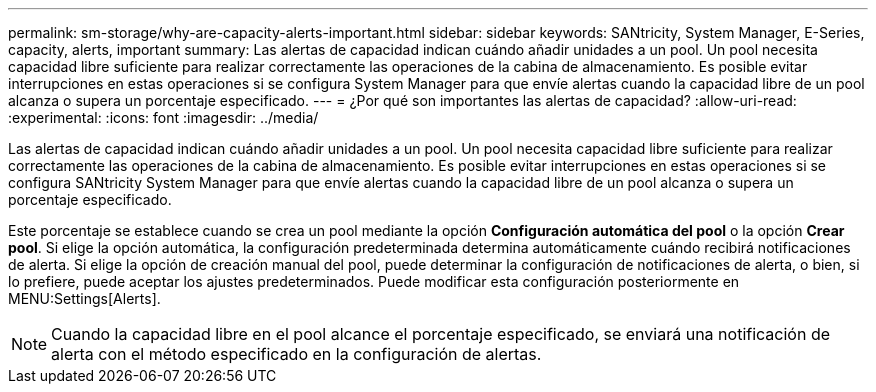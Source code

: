 ---
permalink: sm-storage/why-are-capacity-alerts-important.html 
sidebar: sidebar 
keywords: SANtricity, System Manager, E-Series, capacity, alerts, important 
summary: Las alertas de capacidad indican cuándo añadir unidades a un pool. Un pool necesita capacidad libre suficiente para realizar correctamente las operaciones de la cabina de almacenamiento. Es posible evitar interrupciones en estas operaciones si se configura System Manager para que envíe alertas cuando la capacidad libre de un pool alcanza o supera un porcentaje especificado. 
---
= ¿Por qué son importantes las alertas de capacidad?
:allow-uri-read: 
:experimental: 
:icons: font
:imagesdir: ../media/


[role="lead"]
Las alertas de capacidad indican cuándo añadir unidades a un pool. Un pool necesita capacidad libre suficiente para realizar correctamente las operaciones de la cabina de almacenamiento. Es posible evitar interrupciones en estas operaciones si se configura SANtricity System Manager para que envíe alertas cuando la capacidad libre de un pool alcanza o supera un porcentaje especificado.

Este porcentaje se establece cuando se crea un pool mediante la opción *Configuración automática del pool* o la opción *Crear pool*. Si elige la opción automática, la configuración predeterminada determina automáticamente cuándo recibirá notificaciones de alerta. Si elige la opción de creación manual del pool, puede determinar la configuración de notificaciones de alerta, o bien, si lo prefiere, puede aceptar los ajustes predeterminados. Puede modificar esta configuración posteriormente en MENU:Settings[Alerts].

[NOTE]
====
Cuando la capacidad libre en el pool alcance el porcentaje especificado, se enviará una notificación de alerta con el método especificado en la configuración de alertas.

====